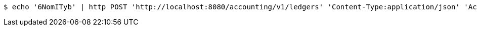 [source,bash]
----
$ echo '6NomITyb' | http POST 'http://localhost:8080/accounting/v1/ledgers' 'Content-Type:application/json' 'Accept:application/json'
----
